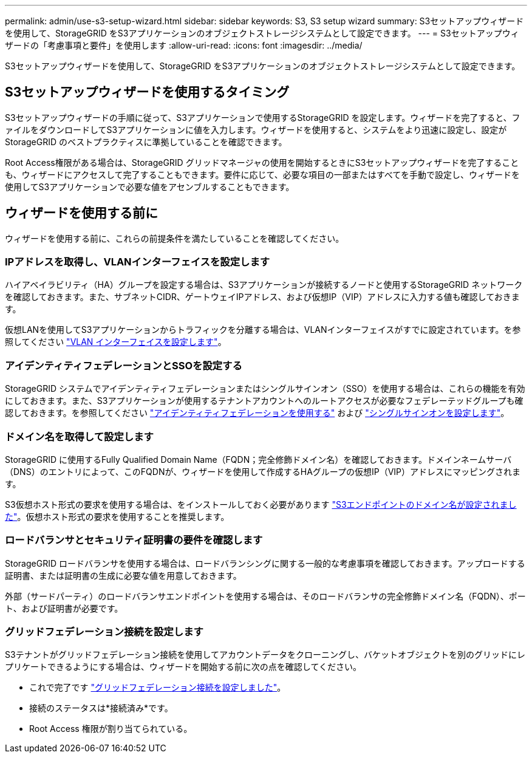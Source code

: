 ---
permalink: admin/use-s3-setup-wizard.html 
sidebar: sidebar 
keywords: S3, S3 setup wizard 
summary: S3セットアップウィザードを使用して、StorageGRID をS3アプリケーションのオブジェクトストレージシステムとして設定できます。 
---
= S3セットアップウィザードの「考慮事項と要件」を使用します
:allow-uri-read: 
:icons: font
:imagesdir: ../media/


[role="lead"]
S3セットアップウィザードを使用して、StorageGRID をS3アプリケーションのオブジェクトストレージシステムとして設定できます。



== S3セットアップウィザードを使用するタイミング

S3セットアップウィザードの手順に従って、S3アプリケーションで使用するStorageGRID を設定します。ウィザードを完了すると、ファイルをダウンロードしてS3アプリケーションに値を入力します。ウィザードを使用すると、システムをより迅速に設定し、設定がStorageGRID のベストプラクティスに準拠していることを確認できます。

Root Access権限がある場合は、StorageGRID グリッドマネージャの使用を開始するときにS3セットアップウィザードを完了することも、ウィザードにアクセスして完了することもできます。要件に応じて、必要な項目の一部またはすべてを手動で設定し、ウィザードを使用してS3アプリケーションで必要な値をアセンブルすることもできます。



== ウィザードを使用する前に

ウィザードを使用する前に、これらの前提条件を満たしていることを確認してください。



=== IPアドレスを取得し、VLANインターフェイスを設定します

ハイアベイラビリティ（HA）グループを設定する場合は、S3アプリケーションが接続するノードと使用するStorageGRID ネットワークを確認しておきます。また、サブネットCIDR、ゲートウェイIPアドレス、および仮想IP（VIP）アドレスに入力する値も確認しておきます。

仮想LANを使用してS3アプリケーションからトラフィックを分離する場合は、VLANインターフェイスがすでに設定されています。を参照してください link:../admin/configure-vlan-interfaces.html["VLAN インターフェイスを設定します"]。



=== アイデンティティフェデレーションとSSOを設定する

StorageGRID システムでアイデンティティフェデレーションまたはシングルサインオン（SSO）を使用する場合は、これらの機能を有効にしておきます。また、S3アプリケーションが使用するテナントアカウントへのルートアクセスが必要なフェデレーテッドグループも確認しておきます。を参照してください link:../admin/using-identity-federation.html["アイデンティティフェデレーションを使用する"] および link:../admin/configuring-sso.html["シングルサインオンを設定します"]。



=== ドメイン名を取得して設定します

StorageGRID に使用するFully Qualified Domain Name（FQDN；完全修飾ドメイン名）を確認しておきます。ドメインネームサーバ（DNS）のエントリによって、このFQDNが、ウィザードを使用して作成するHAグループの仮想IP（VIP）アドレスにマッピングされます。

S3仮想ホスト形式の要求を使用する場合は、をインストールしておく必要があります link:../admin/configuring-s3-api-endpoint-domain-names.html["S3エンドポイントのドメイン名が設定されました"]。仮想ホスト形式の要求を使用することを推奨します。



=== ロードバランサとセキュリティ証明書の要件を確認します

StorageGRID ロードバランサを使用する場合は、ロードバランシングに関する一般的な考慮事項を確認しておきます。アップロードする証明書、または証明書の生成に必要な値を用意しておきます。

外部（サードパーティ）のロードバランサエンドポイントを使用する場合は、そのロードバランサの完全修飾ドメイン名（FQDN）、ポート、および証明書が必要です。



=== グリッドフェデレーション接続を設定します

S3テナントがグリッドフェデレーション接続を使用してアカウントデータをクローニングし、バケットオブジェクトを別のグリッドにレプリケートできるようにする場合は、ウィザードを開始する前に次の点を確認してください。

* これで完了です link:grid-federation-manage-connection.html["グリッドフェデレーション接続を設定しました"]。
* 接続のステータスは*接続済み*です。
* Root Access 権限が割り当てられている。

